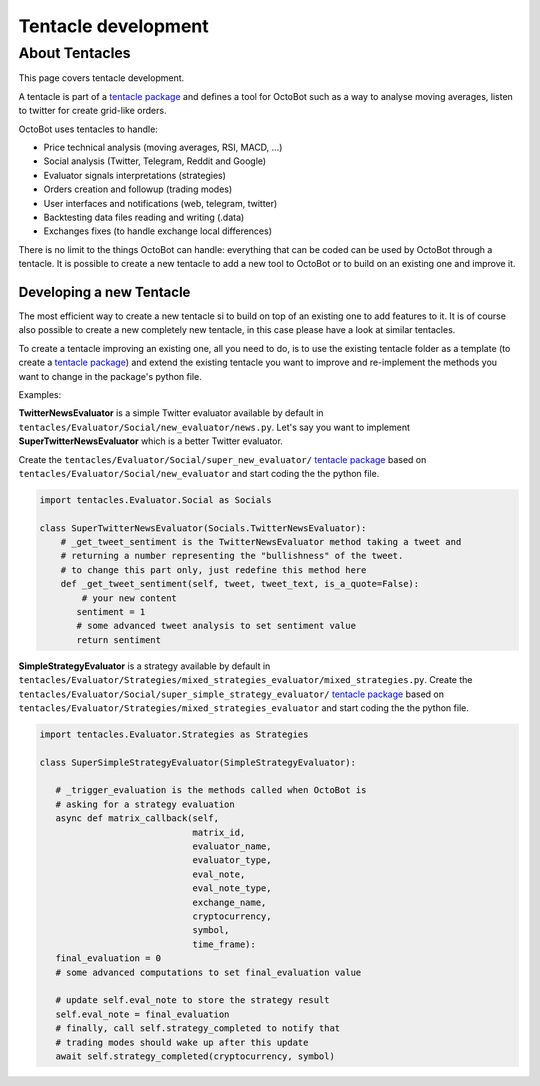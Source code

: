 Tentacle development
===============================

About Tentacles
^^^^^^^^^^^^^^^^^^^^^^^^^^^^^^^^

This page covers tentacle development.

A tentacle is part of a `tentacle package <Tentacle-Package-Development.html>`_ and defines a tool for OctoBot
such as a way to analyse moving averages, listen to twitter for create grid-like orders.

OctoBot uses tentacles to handle:

* Price technical analysis (moving averages, RSI, MACD, ...)
* Social analysis (Twitter, Telegram, Reddit and Google)
* Evaluator signals interpretations (strategies)
* Orders creation and followup (trading modes)
* User interfaces and notifications (web, telegram, twitter)
* Backtesting data files reading and writing (.data)
* Exchanges fixes (to handle exchange local differences)

There is no limit to the things OctoBot can handle: everything that can be coded can be used by OctoBot through a
tentacle. It is possible to create a new tentacle to add a new tool to OctoBot or to build on an existing one and
improve it.


Developing a new Tentacle
-------------------------------------

The most efficient way to create a new tentacle si to build on top of an existing one to add features to it.
It is of course also possible to create a new completely new tentacle, in this case please have a look at similar
tentacles.

To create a tentacle improving an existing one, all you need to do, is to use the existing tentacle folder as a template
(to create a `tentacle package <Tentacle-Package-Development.html>`_) and
extend the existing tentacle you want to improve and re-implement the methods you want to change in the package's
python file.

Examples:

**TwitterNewsEvaluator** is a simple Twitter evaluator available by default in ``tentacles/Evaluator/Social/new_evaluator/news.py``.
Let's say you want to implement **SuperTwitterNewsEvaluator** which is a better Twitter evaluator.

Create the ``tentacles/Evaluator/Social/super_new_evaluator/`` `tentacle package <Tentacle-Package-Development.html>`_
based on ``tentacles/Evaluator/Social/new_evaluator`` and start coding the the python file.

.. code-block:: python


    import tentacles.Evaluator.Social as Socials

    class SuperTwitterNewsEvaluator(Socials.TwitterNewsEvaluator):
        # _get_tweet_sentiment is the TwitterNewsEvaluator method taking a tweet and
        # returning a number representing the "bullishness" of the tweet.
        # to change this part only, just redefine this method here
        def _get_tweet_sentiment(self, tweet, tweet_text, is_a_quote=False):
            # your new content
           sentiment = 1
           # some advanced tweet analysis to set sentiment value
           return sentiment

**SimpleStrategyEvaluator** is a strategy available by default in ``tentacles/Evaluator/Strategies/mixed_strategies_evaluator/mixed_strategies.py``.
Create the ``tentacles/Evaluator/Social/super_simple_strategy_evaluator/`` `tentacle package <Tentacle-Package-Development.html>`_
based on ``tentacles/Evaluator/Strategies/mixed_strategies_evaluator`` and start coding the the python file.

.. code-block:: python


    import tentacles.Evaluator.Strategies as Strategies

    class SuperSimpleStrategyEvaluator(SimpleStrategyEvaluator):

       # _trigger_evaluation is the methods called when OctoBot is
       # asking for a strategy evaluation
       async def matrix_callback(self,
                                 matrix_id,
                                 evaluator_name,
                                 evaluator_type,
                                 eval_note,
                                 eval_note_type,
                                 exchange_name,
                                 cryptocurrency,
                                 symbol,
                                 time_frame):
       final_evaluation = 0
       # some advanced computations to set final_evaluation value

       # update self.eval_note to store the strategy result
       self.eval_note = final_evaluation
       # finally, call self.strategy_completed to notify that
       # trading modes should wake up after this update
       await self.strategy_completed(cryptocurrency, symbol)
